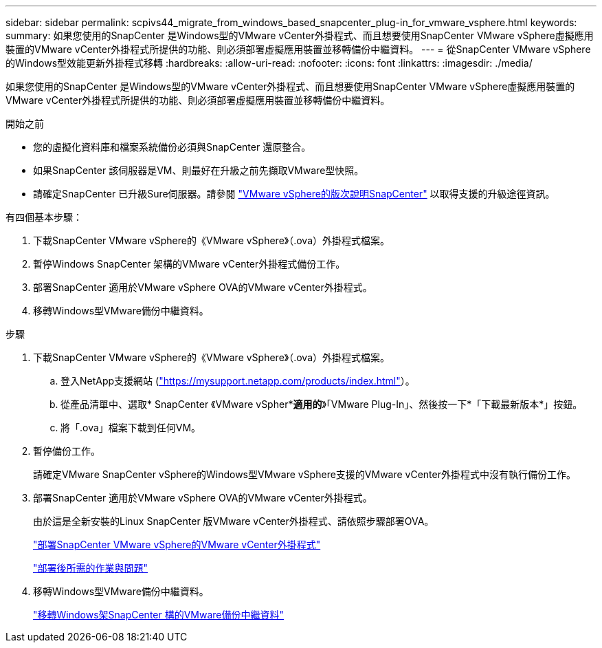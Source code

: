 ---
sidebar: sidebar 
permalink: scpivs44_migrate_from_windows_based_snapcenter_plug-in_for_vmware_vsphere.html 
keywords:  
summary: 如果您使用的SnapCenter 是Windows型的VMware vCenter外掛程式、而且想要使用SnapCenter VMware vSphere虛擬應用裝置的VMware vCenter外掛程式所提供的功能、則必須部署虛擬應用裝置並移轉備份中繼資料。 
---
= 從SnapCenter VMware vSphere的Windows型效能更新外掛程式移轉
:hardbreaks:
:allow-uri-read: 
:nofooter: 
:icons: font
:linkattrs: 
:imagesdir: ./media/


[role="lead"]
如果您使用的SnapCenter 是Windows型的VMware vCenter外掛程式、而且想要使用SnapCenter VMware vSphere虛擬應用裝置的VMware vCenter外掛程式所提供的功能、則必須部署虛擬應用裝置並移轉備份中繼資料。

.開始之前
* 您的虛擬化資料庫和檔案系統備份必須與SnapCenter 還原整合。
* 如果SnapCenter 該伺服器是VM、則最好在升級之前先擷取VMware型快照。
* 請確定SnapCenter 已升級Sure伺服器。請參閱 link:scpivs44_release_notes.html["VMware vSphere的版次說明SnapCenter"^] 以取得支援的升級途徑資訊。


有四個基本步驟：

. 下載SnapCenter VMware vSphere的《VMware vSphere》（.ova）外掛程式檔案。
. 暫停Windows SnapCenter 架構的VMware vCenter外掛程式備份工作。
. 部署SnapCenter 適用於VMware vSphere OVA的VMware vCenter外掛程式。
. 移轉Windows型VMware備份中繼資料。


.步驟
. 下載SnapCenter VMware vSphere的《VMware vSphere》（.ova）外掛程式檔案。
+
.. 登入NetApp支援網站 (https://mysupport.netapp.com/products/index.html["https://mysupport.netapp.com/products/index.html"^]）。
.. 從產品清單中、選取* SnapCenter 《VMware vSpher**適用的*》「VMware Plug-In」、然後按一下*「下載最新版本*」按鈕。
.. 將「.ova」檔案下載到任何VM。


. 暫停備份工作。
+
請確定VMware SnapCenter vSphere的Windows型VMware vSphere支援的VMware vCenter外掛程式中沒有執行備份工作。

. 部署SnapCenter 適用於VMware vSphere OVA的VMware vCenter外掛程式。
+
由於這是全新安裝的Linux SnapCenter 版VMware vCenter外掛程式、請依照步驟部署OVA。

+
link:scpivs44_deploy_snapcenter_plug-in_for_vmware_vsphere.html["部署SnapCenter VMware vSphere的VMware vCenter外掛程式"]

+
link:scpivs44_post_deployment_required_operations_and_issues.html["部署後所需的作業與問題"]

. 移轉Windows型VMware備份中繼資料。
+
link:scpivs44_migrate_from_snapcenter_backup_metadata_to_the_virtual_appliance.html["移轉Windows架SnapCenter 構的VMware備份中繼資料"]


